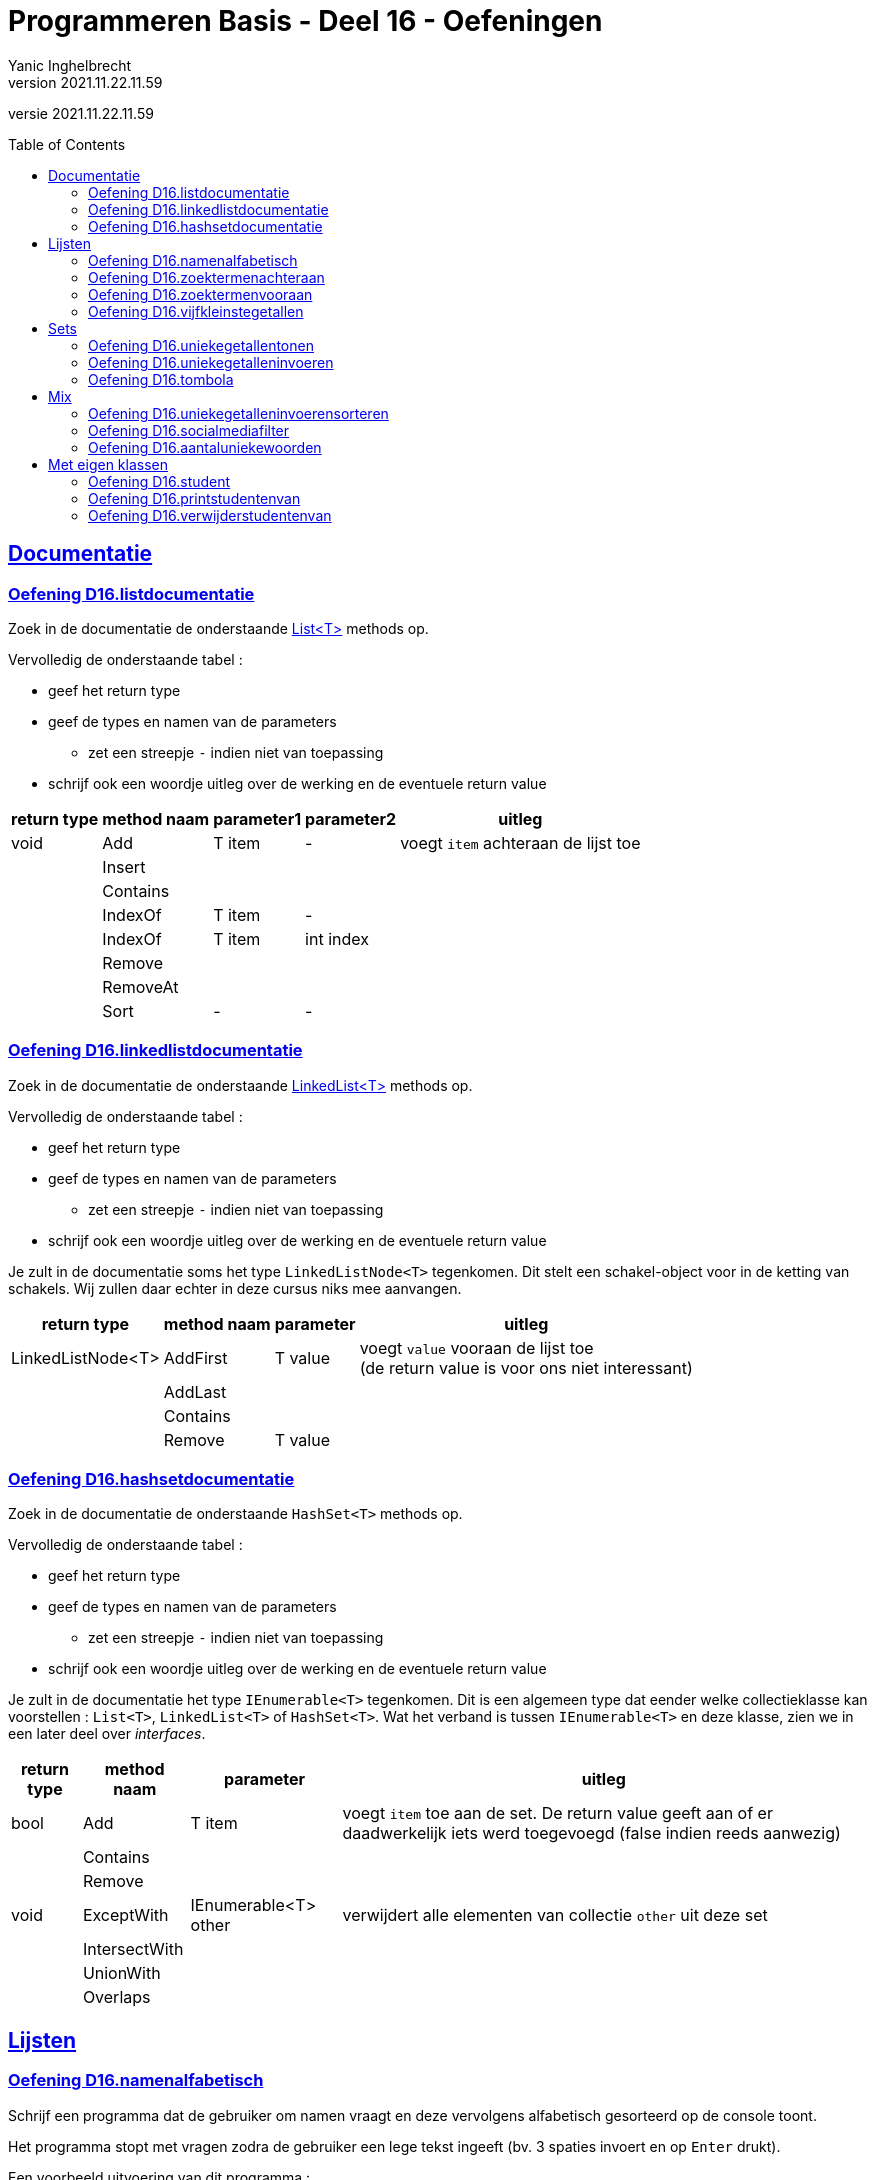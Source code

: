 = Programmeren Basis - Deel 16 - Oefeningen
Yanic Inghelbrecht
v2021.11.22.11.59
// toc and section numbering
:toc: preamble
:toclevels: 4
// geen auto section numbering voor oefeningen (handigere titels en toc)
//:sectnums:  
:sectlinks:
:sectnumlevels: 4
// source code formatting
:prewrap!:
:source-highlighter: rouge
:source-language: csharp
:rouge-style: github
:rouge-css: class
// inject css for highlights using docinfo
:docinfodir: ../common
:docinfo: shared-head
// folders
:imagesdir: images
:url-verdieping: ../{docname}-verdieping/{docname}-verdieping.adoc
// experimental voor kdb: en btn: macro's van AsciiDoctor
:experimental:

//preamble
[.text-right]
versie {revnumber}



== Documentatie



=== Oefening D16.listdocumentatie

Zoek in de documentatie de onderstaande link:https://docs.microsoft.com/en-us/dotnet/api/system.collections.generic.list-1[List<T>] methods op.

Vervolledig de onderstaande tabel :

* geef het return type
* geef de types en namen van de parameters
** zet een streepje `-` indien niet van toepassing
* schrijf ook een woordje uitleg over de werking en de eventuele return value

[%autowidth]
|====
|return type|method naam|parameter1|parameter2|uitleg

|void|Add|T item|-|voegt `item` achteraan de lijst toe
||Insert|||
||Contains|||
||IndexOf|T item|-|
||IndexOf|T item|int index|
||Remove|||
||RemoveAt|||
||Sort|-|-|
|====



=== Oefening D16.linkedlistdocumentatie

Zoek in de documentatie de onderstaande link:https://docs.microsoft.com/en-us/dotnet/api/system.collections.generic.linkedlist-1[LinkedList<T>] methods op.

Vervolledig de onderstaande tabel :

* geef het return type
* geef de types en namen van de parameters
** zet een streepje `-` indien niet van toepassing
* schrijf ook een woordje uitleg over de werking en de eventuele return value

Je zult in de documentatie soms het type `LinkedListNode<T>` tegenkomen. Dit stelt een schakel-object voor in de ketting van schakels. Wij zullen daar echter in deze cursus niks mee aanvangen.

[%autowidth]
|====
|return type|method naam|parameter|uitleg

|LinkedListNode<T>|AddFirst|T value|voegt `value` vooraan de lijst toe +
(de return value is voor ons niet interessant)
||AddLast||
||Contains||
||Remove|T value|
|====



=== Oefening D16.hashsetdocumentatie

Zoek in de documentatie de onderstaande `HashSet<T>` methods op.

Vervolledig de onderstaande tabel :

* geef het return type
* geef de types en namen van de parameters
** zet een streepje `-` indien niet van toepassing
* schrijf ook een woordje uitleg over de werking en de eventuele return value

Je zult in de documentatie het type `IEnumerable<T>` tegenkomen. Dit is een algemeen type dat eender welke collectieklasse kan voorstellen : `List<T>`, `LinkedList<T>` of `HashSet<T>`. Wat het verband is tussen `IEnumerable<T>` en deze klasse, zien we in een later deel over __interfaces__.

[%autowidth]
|====
|return type|method naam|parameter|uitleg

|bool|Add|T item|voegt `item` toe aan de set. De return value geeft aan of er daadwerkelijk iets werd toegevoegd (false indien reeds aanwezig)
||Contains||
||Remove||
|void|ExceptWith|IEnumerable<T> other|verwijdert alle elementen van collectie `other` uit deze set
||IntersectWith||
||UnionWith||
||Overlaps||
|====


== Lijsten


=== Oefening D16.namenalfabetisch
// Y6.01

Schrijf een programma dat de gebruiker om namen vraagt en deze vervolgens alfabetisch gesorteerd op de console toont.

Het programma stopt met vragen zodra de gebruiker een lege tekst ingeeft (bv. 3 spaties invoert en op kbd:[Enter] drukt).

Een voorbeeld uitvoering van dit programma :

[source,shell]
----
Geef naam 1 : Jan
Geef naam 2 : Piet
Geef naam 3 : Joris
Geef naam 4 : Corneel
Geef naam 5 : 
Corneel
Jan
Joris
Piet
----


=== Oefening D16.zoektermenachteraan
// Y6.02

We hernemen oplossing D09.10 waarin een programma steeds de 5 recentste zoektermen bijhield.

Herschrijf dit programma zodat de zoektermen in een collectieklasse worden bijgehouden i.p.v. een array en zorg dat het programma voor de gebruiker nog steeds op dezelfde manier werkt.

Merk op dat de nieuwe zoekterm steeds achteraan de lijst erbij komt en het oudste element (vooraan de lijst) verdwijnt.

Een voorbeeld uitvoering :

[source,shell]
----
Charlie Sheen:Hot shots:Winning:Electrabel storing:Geen elektriciteit
Nieuwe zoekterm : werking zekeringskast

Hot shots:Winning:Electrabel storing:Geen elektriciteit:werking zekeringskast
Nieuwe zoekterm : verbrande vingertoppen verzorgen

Winning:Electrabel storing:Geen elektriciteit:werking zekeringskast:verbrande vingertoppen verzorgen
Nieuwe zoekterm : elektricien regio gent

Electrabel storing:Geen elektriciteit:werking zekeringskast:verbrande vingertoppen verzorgen:elektricien regio gent
Nieuwe zoekterm : 
----



=== Oefening D16.zoektermenvooraan
// Y6.02

Herschrijf de oplossing van de vorige oefening zodat de nieuwe zoekterm nu vooraan de lijst wordt toegevoegd en de oudste term achteraan verdwijnt.

In vergelijking met de vorige oefening, zullen de zoektermen dus ook in de omgekeerde volgorde getoond worden.

Een voorbeeld uitvoering :

[source,shell]
----
Geen elektriciteit:Electrabel storing:Winning:Hot shots:Charlie Sheen
Nieuwe zoekterm : werking zekeringskast

werking zekeringskast:Geen elektriciteit:Electrabel storing:Winning:Hot shots
Nieuwe zoekterm : verbrande vingertoppen verzorgen

verbrande vingertoppen verzorgen:werking zekeringskast:Geen elektriciteit:Electrabel storing:Winning
Nieuwe zoekterm : elektricien regio gent

elektricien regio gent:verbrande vingertoppen verzorgen:werking zekeringskast:Geen elektriciteit:Electrabel storing
Nieuwe zoekterm : 
----



=== Oefening D16.vijfkleinstegetallen
// Y6.04
Schrijf een programma dat de gebruiker om 10 getallen vraagt en vervolgens de 5 kleinste ingevoerde getallen weergeeft.

Dubbels zijn aanvaardbaar en worden gewoon meegeteld. Indien de gebruiker geen geldig getal invoert verschijnt er `ongeldige input`.

[TIP]
====
Als je de lijst sorteert van klein naar groot is het makkelijk om de 5 kleinste getallen te vinden : dit zijn dan gewoon de eerste 5 getallen in de gesorteerde lijst!
====

Een mogelijke uitvoering :

[source,shell]
----
Geef een getal : 3
Geef een getal : 89
Geef een getal : 23
Geef een getal : 5
Geef een getal : 12
Geef een getal : hallo
ongeldige input
Geef een getal : -4
Geef een getal : 0
Geef een getal : 0
Geef een getal : 3
Geef een getal : 100
De 5 kleinste zijn -4 0 0 3 3
----

Merk op dat de gebruiker dubbels invoerde en dat de output met de 5 kleinste getallen ook dubbels bevatten.



== Sets



=== Oefening D16.uniekegetallentonen

Schrijf een programma dat de gebruiker om 10 getallen vraagt (dubbels toegelaten) en vervolgens het aantal unieke getallen alsook de unieke getallen zelf toont.

De volgorde waarin de unieke getallen getoond worden hoeft niet dezelfde te zijn als waarin de getallen werden ingevoerd.

Indien de gebruiker geen geldig getal invoert verschijnt er `ongeldige input`.

Een mogelijke uitvoering :

[source,shell]
----
Geef een getal : 3
Geef een getal : 89
Geef een getal : 23
Geef een getal : 5
Geef een getal : 100
Geef een getal : hallo
ongeldige input
Geef een getal : -4
Geef een getal : 0
Geef een getal :
ongeldige input
Geef een getal : 0
Geef een getal : 3
Geef een getal : 100
7 unieke getallen : 3,89,23,5,100,-4,0
----
Merk op dat het programma bleef doorvragen totdat het 10 getallen van de gebruiker kreeg, ondanks de twee ongeldige antwoorden. De dubbels waren `0`, `3` en `100`. De unieke getallen staan in de volgorde waarin ze werden ingevoerd maar dat is eerder toeval, het programma deed daarvoor niks speciaals.



=== Oefening D16.uniekegetalleninvoeren

Schrijf een programma dat de gebruiker om 10 unieke getallen vraagt en vervolgens deze getallen toont.

De volgorde waarin de unieke getallen getoond worden hoeft niet dezelfde te zijn als waarin de getallen werden ingevoerd.

Indien de gebruiker geen geldig getal invoert verschijnt er `ongeldige input`. Bij een getal dat eerder al eens werd ingevoerd toont het programma "da's een dubbel".

Een mogelijke uitvoering :

[source,shell]
----
Geef een getal : 3
Geef een getal : 89
Geef een getal : 23
Geef een getal : 3
da's een dubbel
Geef een getal : 5
Geef een getal : 100
Geef een getal : hallo
ongeldige input
Geef een getal : -4
Geef een getal : 0
Geef een getal :
ongeldige input
Geef een getal : 7
Geef een getal : 0
da's een dubbel
Geef een getal : 47
Geef een getal : 100
da's een dubbel
Geef een getal : 18
unieke getallen : 3,89,23,5,100,-4,0,7,47,18
----
Merk op dat het programma bleef doorvragen totdat het 10 unieke getallen van de gebruiker kreeg, ondanks de twee ongeldige antwoorden en drie dubbels. De unieke getallen staan in de volgorde waarin ze werden ingevoerd maar dat is eerder toeval, het programma deed daarvoor niks speciaals.



=== Oefening D16.tombola
//  Y6.03

Schrijf een programma dat 5 willekeurige winnende tombola nummer bepaalt, elk nummer ligt in [1000,9999] (grenzen inclusief dus). Zorg ervoor dat deze winnende nummers gegarandeerd uniek zijn!

Vervolgens kan de gebruiker tombolanummers ingeven (eindigen met lege input) waarna het programma toont welke nummers van de gebruiker winnaars zijn. Tot slot toont het programma de overige winnende nummers. Indien de gebruiker geen geldig getal invoert verschijnt er `ongeldige input`.

Een mogelijke uitvoering ziet er zo uit :

[source,shell]
----
Geef een nummer : 2345
Geef een nummer : 5678
Geef een nummer : hallo
ongeldige input
Geef een nummer : 1234
Geef een nummer : 7890
Geef een nummer : 
Uw winnende nummers zijn 2345 1234
De andere winnende nummers waren 9078 3421 4562
----

Het is zeer vervelend om dit programma te testen, de kans dat je een aantal correcte nummers raadt is immers niet erg groot.

Wat zou je kunnen doen om het voor jezelf makkelijker te maken om je programma te testen? 

Je zou bv. de winnende nummers kunnen tonen bij het begin van het programma. Dan kun je er telkens een aantal uitpikken als "correcte gokken" bij het invoeren. Het blijft echter omslachtig omdat het telkens andere winnende nummers zullen zijn.

Een beter idee is : vervang de willekeurige winnende nummers tijdelijk door een aantal vaste winnende nummers! Dan kun je bij de invoer altijd dezelfde "correcte gokken" ingeven om je programma te testen. Zet voorlopig de code die de willekeurige nummers bepaalt in commentaar.

Je kunt zelfs de gokken van de gebruiker tijdelijk hardcoderen in je code i.p.v. ze daadwerkelijk aan de gebruiker te vragen. Dan werkt alles vanzelf en zie je meteen of het programma correct werkt. Zet voorlopig de loop die de nummers van de gebruiker inleest in commentaar.

Als je tevreden bent over de werking, kun je de code voor gebruikersinvoer en willekeurige winnende nummers weer uit commentaar halen.



== Mix



=== Oefening D16.uniekegetalleninvoerensorteren

Herwerk oplossing D16.uniekegetalleninvoeren zodat de unieke getallen in *AFLOPENDE* (!!) volgorde getoond worden, van groot naar klein dus.

Een uitvoering met dezelfde input als in oefening D16.uniekegetalleninvoeren :

[source,shell]
----
Geef een getal : 3
Geef een getal : 89
Geef een getal : 23
Geef een getal : 3
da's een dubbel
Geef een getal : 5
Geef een getal : 100
Geef een getal : hallo
ongeldige input
Geef een getal : -4
Geef een getal : 0
Geef een getal :
ongeldige input
Geef een getal : 7
Geef een getal : 0
da's een dubbel
Geef een getal : 47
Geef een getal : 100
da's een dubbel
Geef een getal : 18
unieke getallen : 100,89,47,23,18,7,5,3,0,-4
----

Let op de volgorde van de gesorteerde unieke getallen : van groot naar klein.

[TIP]
====
De klasse `List<T>` heeft een `Reverse()` method die de volgorde van de elementen omkeert.
====

=== Oefening D16.socialmediafilter

In deze oefening gaan we een simpele __social media__ filter bouwen die 'stoute woordjes' kan censureren.

Gegeven is onderstaande `Main` method :

[source,csharp,linenums]
----
static void Main() {
	// Maak een lijst van woorden die misschien gecensureerd moeten worden
	List<string> words = new List<string> { "oranje", "trump", "haar", "Trump", "bedrog", "verkiezingen", "winnaar" };

	// Maak een set van 'stoute woordjes' die we willen censureren
	HashSet<string> naughtyWords = new HashSet<string> { "Trump", "fraude", "verkiezingen" };

	// Toon eerste eens alle woorden
	Console.WriteLine(String.Join(",", words));

	// Censureer waar nodig
	List<string> gecensureerd = SocialMediaFilter(words, naughtyWords); // <1>

	// Toon de woorden opnieuw, dit keer geschikt voor gevoelige zieltjes
	Console.WriteLine(String.Join(",", gecensureerd));
}
----
<1> Deze `SocialMediaFilter` method is niet gegeven, die moet je zelf schrijven.

De output van dit programma is :

[source,shell]
----
oranje,trump,haar,Trump,bedrog,verkiezingen,winnaar
oranje,trump,haar,*****,bedrog,************,winnaar
----

Merk op dat het censureren hoofdlettergevoelig is, `trump` is veilig voor de ogen maar `Trump` niet.

De opdracht van deze oefening is de `SocialMediaFilter` method te schrijven. Deze method heeft 2 parameters :

. een lijst met woorden
. een set met verboden woorden

Je mag ervan uitgaan dat deze parameters nooit `null` zullen zijn (maar het kan wel gebeuren dat het een lege lijst en/of lege set is).

Je kunt in de `Main` method zien hoe deze method gebruikt wordt en daaruit afleiden wat de parametertypes en het returntype moeten zijn.

Deze `SocialMediaFilter` method maakt een NIEUWE lijst die gebaseerd is op de lijst met woorden en retourneert die lijst.

* toegelaten woorden worden integraal overgenomen
* verboden woorden vervangen worden door sterretjes
** evenveel als de lengte van het verboden woord

Het vergelijken van de woorden en de verboden woorden is hoofdlettergevoelig.

****
[.underline]#Voorbeeld#

Als we de social media filter zouden toepassen op deze data 

* woorden : rood, grasgroen, blauw, geel, zwart
* verboden woorden : geel, grasgroen

dan bekomen we een lijst met daarin de strings

* rood, pass:[*********], blauw, pass:[****], zwart

Merk op dat het aantal sterretjes overeenkomt met de lengte van het verboden woord.
****

Enkele vaststellingen :

* de meegegeven lijst met woorden en de geretourneerde lijst zullen evenveel strings bevatten
* de onderlinge volgorde van de woorden in beide lijsten is dezelfde
* op elke positie zijn de strings in beide lijsten even lang
** ofwel is het exact hetzelfde woord (en dus sowieso even lang)
** ofwel is het een reeks sterretjes van dezelfde lengte




=== Oefening D16.aantaluniekewoorden
// Y6.05

Schrijf een programma dat de gebruiker om een tekst vraagt en vervolgens toont hoeveel unieke woorden erin voorkomen en deze woorden in alfabetische volgorde op het scherm plaatst (alles hoofdletterongevoelig!).

Je mag ervan uitgaan dat woorden enkel door spaties, komma's, punten, uitroeptekens en vraagtekens gescheiden worden.

Een voorbeeld uivoering :

[source,shell]
----
Geef een tekst : Te HogE Bergen In Griekenland LEveren BOvendien Weinig SKI plezier
aantal unieke woorden : 10
alfabetisch : bergen bovendien griekenland hoge in leveren plezier ski te weinig
----

Merk op dat de output van de woorden in alfabetisch volgorde, volledig in kleine letters geschreven is.

Om je programma makkelijk te kunnen testen gebruik je tijdelijk best een string literal, bv. `Te HogE Bergen In Griekenland LEveren BOvendien Weinig SKI plezier`.

[TIP]
====
* als je de tekst al van in het begin naar kleine letters omzet, is het makkelijk om aan de "alles hoofdletterongevoelig!" vereiste te voldoen.
* Je kunt een string splitsen in een array van woorden met de `Split` method uit link:../deel-09/deel-09.adoc[Deel-09].
* Je kunt een collectie opvullen met de elementen van een array door dit array mee te geven aan de constructor op het moment dat je het collectie object aanmaakt.
====



== Met eigen klassen



=== Oefening D16.student
// Y6.06
Schrijf een programma met een klasse Student die 2 properties heeft : `naam` en `gemeente`, beiden strings. Voorzie ook een constructor waarmee beide properties ingesteld worden.

Schrijf een method `PrintStudent` met één parameter die de gegevens van die student op de console zet, bv. `Jan uit Gent`.

Maak een lijst met 7 voorgedefinieerde studenten, waarvan er 2 in Gent wonen, 3 in Brugge en 2 in Kortrijk. 

Overloop vervolgens de lijst met een foreach loop en toon de gegevens van elke student op de console m.b.v. de `PrintStudent` method.

Een mogelijk uitvoering (met hele simpele 1-letter namen, bij gebrek aan inspiratie) :

[source,shell]
----
A uit Gent
B uit Brugge
C uit Brugge
D uit Kortrijk
E uit Gent
F uit Kortrijk
G uit Brugge
----



=== Oefening D16.printstudentenvan

Breid oplossing D16.student uit met een method `PrintStudentenVan` die twee parameters heeft :

. een lijst met Student objecten
. een gemeente (een string)

Deze method overloopt de lijst en toont enkel de info van studenten uit de opgegeven gemeente op de console. Gebruik hierbij de `PrintStudent` method.

Het programma toont eerst de info van alle 7 studenten, zoals voorheen. 

Daarna worden de inwoners van Brugge uit de lijst met 7 voorgedefinieerde studenten getoond m.b.v. `PrintStudentenVan`.

Een mogelijk uitvoering (met hele simpele 1-letter namen, bij gebrek aan inspiratie) :

[source,shell]
----
A uit Gent
B uit Brugge
C uit Brugge
D uit Kortrijk
E uit Gent
F uit Kortrijk
G uit Brugge

De studenten uit Brugge zijn :
B uit Brugge
C uit Brugge
G uit Brugge
----

=== Oefening D16.verwijderstudentenvan
// Y6.07

Breid oplossing D16.student uit met een method `VerwijderStudentenVan` die twee parameters heeft : 

. een lijst met Student objecten
. een gemeente (een string)

Deze method verwijdert alle studenten die in de opgegeven gemeente wonen uit de lijst. 

Het programma toont eerst de info van alle 7 studenten, zoals voorheen. 

Daarna worden de inwoners van Brugge verwijderd uit de lijst met 7 voorgedefinieerde studenten m.b.v. `VerwijderStudentenVan`.

Tot slot worden de resterende studenten uit de lijst nogmaals op de console getoond.

Een mogelijk uitvoering (met hele simpele 1-letter namen, bij gebrek aan inspiratie) :

[source,shell]
----
A uit Gent
B uit Brugge
C uit Brugge
D uit Kortrijk
E uit Gent
F uit Kortrijk
G uit Brugge

De resterende studenten zijn :
A uit Gent
D uit Kortrijk
E uit Gent
F uit Kortrijk
----

[TIP]
====
Let op als je elementen uit een collectie verwijdert terwijl je die collectie overloopt! 

Als je niet oplet kan het zijn dat je code er af en toe eentje overslaat of er kan een `InvalidOperationException` optreden. 

In de uitleg van link:../deel-16/deel-16.adoc[Deel-16] worden twee manieren besproken hoe je dit correct kunt doen.
====

